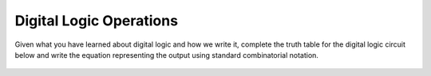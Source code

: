 .. _digital_logic_operations:

Digital Logic Operations
========================

Given what you have learned about digital logic and how we write it, complete
the truth table for the digital logic circuit below and write the equation
representing the output using standard combinatorial notation.

.. figure:: ./images/digital_logic_circuit.png
   :align: center
   :scale: 70 %
